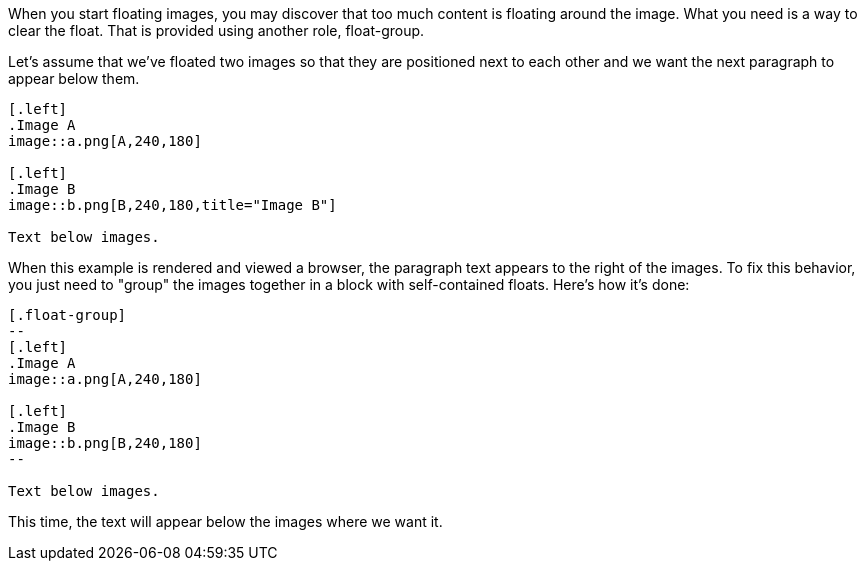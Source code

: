 ////
Included in:

- user-manual: images: Put images in their place: Control the float
////

When you start floating images, you may discover that too much content is floating around the image.
What you need is a way to clear the float.
That is provided using another role, +float-group+.

Let's assume that we've floated two images so that they are positioned next to each other and we want the next paragraph to appear below them.

[source]
----
[.left]
.Image A
image::a.png[A,240,180]

[.left]
.Image B
image::b.png[B,240,180,title="Image B"]

Text below images.
----

When this example is rendered and viewed a browser, the paragraph text appears to the right of the images.
To fix this behavior, you just need to "group" the images together in a block with self-contained floats.
Here's how it's done:

[source]
----
[.float-group]
--
[.left]
.Image A
image::a.png[A,240,180]

[.left]
.Image B
image::b.png[B,240,180]
--

Text below images.
----

This time, the text will appear below the images where we want it.
